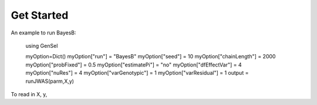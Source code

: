 Get Started
===========

An example to run BayesB:

	using GenSel
	
	myOption=Dict()
	myOption["run"]          = "BayesB"
	myOption["seed"]         = 10	
	myOption["chainLength"]  = 2000
	myOption["probFixed"]    = 0.5 
	myOption["estimatePi"]   = "no"
	myOption["dfEffectVar"]  = 4
	myOption["nuRes"]        = 4
	myOption["varGenotypic"] = 1  
	myOption["varResidual"]  = 1
	output = runJWAS(parm,X,y)
	
To read in X, y,


